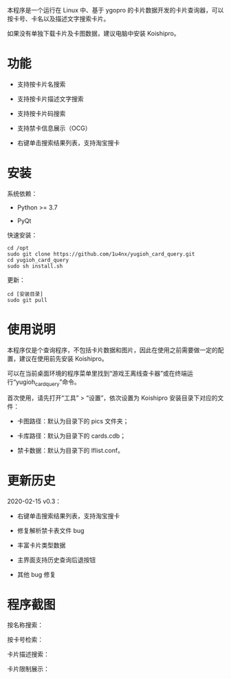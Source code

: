 本程序是一个运行在 Linux 中、基于 ygopro 的卡片数据开发的卡片查询器，可以按卡号、卡名以及描述文字搜索卡片。

如果没有单独下载卡片及卡图数据，建议电脑中安装 Koishipro。

* 功能
- 支持按卡片名搜索

- 支持按卡片描述文字搜索

- 支持按卡片码搜索

- 支持禁卡信息展示（OCG）

- 右键单击搜索结果列表，支持淘宝搜卡

* 安装
系统依赖：

- Python >= 3.7

- PyQt

快速安装：

#+begin_example
  cd /opt
  sudo git clone https://github.com/1u4nx/yugioh_card_query.git
  cd yugioh_card_query
  sudo sh install.sh
#+end_example

更新：

#+begin_example
  cd [安装目录]
  sudo git pull
#+end_example

* 使用说明
本程序仅是个查询程序，不包括卡片数据和图片，因此在使用之前需要做一定的配置，建议在使用前先安装 Koishipro。

可以在当前桌面环境的程序菜单里找到“游戏王离线查卡器”或在终端运行“yugioh_card_query”命令。

首次使用，请先打开“工具” > “设置”，依次设置为 Koishipro 安装目录下对应的文件：

- 卡图路径：默认为目录下的 pics 文件夹；

- 卡库路径：默认为目录下的 cards.cdb；

- 禁卡数据：默认为目录下的 lflist.conf。

* 更新历史
2020-02-15 v0.3：
- 右键单击搜索结果列表，支持淘宝搜卡

- 修复解析禁卡表文件 bug

- 丰富卡片类型数据

- 主界面支持历史查询后退按钮

- 其他 bug 修复

* 程序截图
按名称搜索：

[[file:images/gui1.png]]

按卡号检索：

[[file:images/gui2.png]]

卡片描述搜索：

[[file:images/gui3.png]]

卡片限制展示：

[[file:images/gui4.png]]
